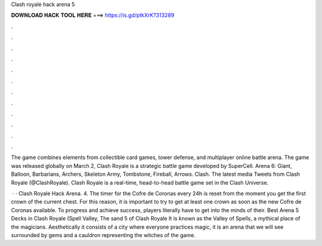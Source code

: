 Clash royale hack arena 5



𝐃𝐎𝐖𝐍𝐋𝐎𝐀𝐃 𝐇𝐀𝐂𝐊 𝐓𝐎𝐎𝐋 𝐇𝐄𝐑𝐄 ===> https://is.gd/ptkXrK?313289



.



.



.



.



.



.



.



.



.



.



.



.

The game combines elements from collectible card games, tower defense, and multiplayer online battle arena. The game was released globally on March 2,  Clash Royale is a strategic battle game developed by SuperCell. Arena 6: Giant, Balloon, Barbarians, Archers, Skeleton Army, Tombstone, Fireball, Arrows. Clash. The latest media Tweets from Clash Royale (@ClashRoyale). Clash Royale is a real-time, head-to-head battle game set in the Clash Universe.

 · · Clash Royale Hack Arena. 4. The timer for the Cofre de Coronas every 24h is reset from the moment you get the first crown of the current chest. For this reason, it is important to try to get at least one crown as soon as the new Cofre de Coronas available. To progress and achieve success, players literally have to get into the minds of their. Best Arena 5 Decks in Clash Royale (Spell Valley,  The sand 5 of Clash Royale It is known as the Valley of Spells, a mythical place of the magicians. Aesthetically it consists of a city where everyone practices magic, it is an arena that we will see surrounded by gems and a cauldron representing the witches of the game.
